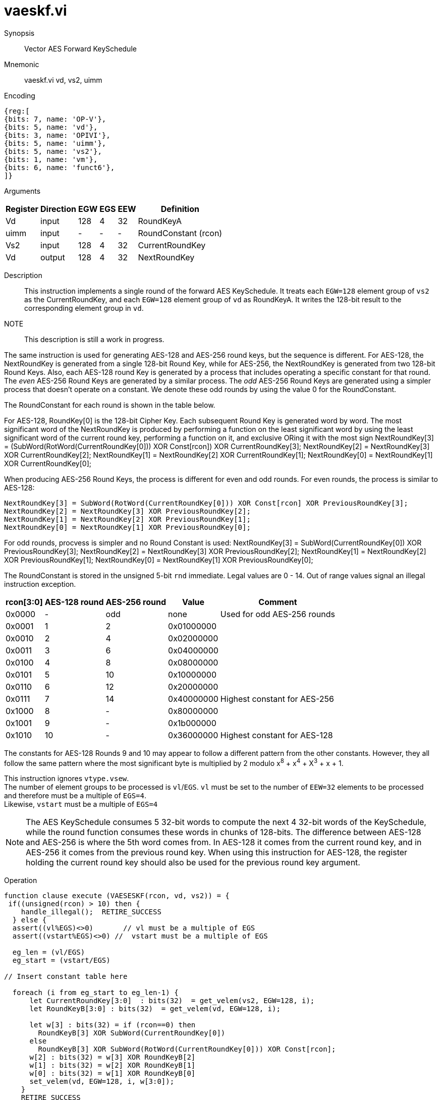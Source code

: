 [[insns-vaeskf, Vector AES Forward KeySchedule]]
= vaeskf.vi

Synopsis::
Vector AES Forward KeySchedule

Mnemonic::
vaeskf.vi vd, vs2, uimm

Encoding::
[wavedrom, , svg]
....
{reg:[
{bits: 7, name: 'OP-V'},
{bits: 5, name: 'vd'},
{bits: 3, name: 'OPIVI'},
{bits: 5, name: 'uimm'},
{bits: 5, name: 'vs2'},
{bits: 1, name: 'vm'},
{bits: 6, name: 'funct6'},
]}
....

Arguments::

[%autowidth]
[%header,cols="4,2,2,2,2,2"]
|===
|Register
|Direction
|EGW
|EGS 
|EEW
|Definition

| Vd   | input  | 128  | 4 | 32 | RoundKeyA
| uimm | input  | -    | - | -  | RoundConstant (rcon)
| Vs2  | input  | 128  | 4 | 32 | CurrentRoundKey
| Vd   | output | 128  | 4 | 32 | NextRoundKey
|===

Description:: 
This instruction implements a single round of the forward AES KeySchedule.
It treats each `EGW=128` element group of `vs2` as the CurrentRoundKey,
and each `EGW=128` element group of `vd` as RoundKeyA.
It writes the 128-bit result to the corresponding element group in `vd`.

NOTE::
This description is still a work in progress. 

The same instruction is used for generating AES-128 and AES-256 round keys, but the
sequence is different. For AES-128, the NextRoundKey is generated from a single
128-bit Round Key, while for AES-256, the NextRoundKey is generated from two
128-bit Round Keys. Also, each AES-128 round Key is generated by a process that
includes operating a specific constant for that round. The _even_ AES-256
Round Keys are generated by a similar process. The _odd_ AES-256 Round Keys
are generated using a simpler process that doesn't operate on a constant. We
denote these odd rounds by using the value 0 for the RoundConstant.

The RoundConstant for each round is shown in the table below. 

For AES-128, RoundKey[0] is the 128-bit Cipher Key. Each subsequent Round Key is generated
word by word. The most significant word of the NextRoundKey is produced by performing
a function on the least significant word 
by using the least significant word of the current round key, performing a function on it,
and exclusive ORing it with the most sign
    NextRoundKey[3] = (SubWord(RotWord(CurrentRoundKey[0])) XOR Const[rcon]) XOR CurrentRoundKey[3];
    NextRoundKey[2] = NextRoundKey[3] XOR CurrentRoundKey[2];
    NextRoundKey[1] = NextRoundKey[2] XOR CurrentRoundKey[1];
    NextRoundKey[0] = NextRoundKey[1] XOR CurrentRoundKey[0];

When producing AES-256 Round Keys, the process is different for even and odd rounds. For even rounds,
the process is similar to AES-128:

  NextRoundKey[3] = SubWord(RotWord(CurrentRoundKey[0])) XOR Const[rcon] XOR PreviousRoundKey[3];
  NextRoundKey[2] = NextRoundKey[3] XOR PreviousRoundKey[2];
  NextRoundKey[1] = NextRoundKey[2] XOR PreviousRoundKey[1];
  NextRoundKey[0] = NextRoundKey[1] XOR PreviousRoundKey[0];

For odd rounds, procvess is simpler and no Round Constant is used:
  NextRoundKey[3] = SubWord(CurrentRoundKey[0]) XOR PreviousRoundKey[3];
  NextRoundKey[2] = NextRoundKey[3] XOR PreviousRoundKey[2];
  NextRoundKey[1] = NextRoundKey[2] XOR PreviousRoundKey[1];
  NextRoundKey[0] = NextRoundKey[1] XOR PreviousRoundKey[0];

The RoundConstant is stored in the unsigned 5-bit `rnd` immediate. Legal values are 0 - 14.
Out of range values signal an illegal instruction exception.


[%autowidth]
[%header,cols="4,2,2,2,2"]
|===
|rcon[3:0]
|AES-128 round
|AES-256 round
|Value
|Comment

| 0x0000 | - | odd | none       | Used for odd AES-256 rounds
| 0x0001 |  1 |  2   | 0x01000000 |
| 0x0010 |  2 |  4   | 0x02000000 |
| 0x0011 |  3 |  6   | 0x04000000 | 
| 0x0100 |  4 |  8   | 0x08000000 |
| 0x0101 |  5 |  10  | 0x10000000 |
| 0x0110 |  6 |  12  | 0x20000000 |
| 0x0111 |  7 |  14  | 0x40000000 | Highest constant for AES-256
| 0x1000 |  8 |  -   | 0x80000000 |
| 0x1001 |  9 |  -   | 0x1b000000 |
| 0x1010 | 10 |  -   | 0x36000000 | Highest constant for AES-128
|===  

The constants for AES-128 Rounds 9 and 10 may appear to follow a different pattern from
the other constants. However, they all follow the same pattern where the most significant
byte is multiplied by 2 modulo x^8^ + x^4^ + X^3^ + x + 1.

This instruction ignores `vtype.vsew`. +
The number of element groups to be processed is `vl`/`EGS`.
`vl` must be set to the number of `EEW=32` elements to be processed and 
therefore must be a multiple of `EGS=4`. + 
Likewise, `vstart` must be a multiple of `EGS=4`

[NOTE]
====
The AES KeySchedule consumes 5 32-bit words to compute the next 4 32-bit
words of the KeySchedule, while the round function consumes these words
in chunks of 128-bits.
The difference between AES-128 and AES-256 is where the 5th word comes from.
In AES-128 it comes from the current round key, and in AES-256 it comes from the
previous round key. When using this instruction for AES-128, the register holding
the current round key should also be used for the previous round key argument.
====


Operation::
[source,Sail]
--
function clause execute (VAESESKF(rcon, vd, vs2)) = {
 if((unsigned(rcon) > 10) then {
    handle_illegal();  RETIRE_SUCCESS
  } else {
  assert((vl%EGS)<>0)       // vl must be a multiple of EGS
  assert((vstart%EGS)<>0) //  vstart must be a multiple of EGS

  eg_len = (vl/EGS)
  eg_start = (vstart/EGS)

// Insert constant table here

  foreach (i from eg_start to eg_len-1) {
      let CurrentRoundKey[3:0]  : bits(32)  = get_velem(vs2, EGW=128, i);
      let RoundKeyB[3:0] : bits(32)  = get_velem(vd, EGW=128, i);

      let w[3] : bits(32) = if (rcon==0) then
        RoundKeyB[3] XOR SubWord(CurrentRoundKey[0])
      else
        RoundKeyB[3] XOR SubWord(RotWord(CurrentRoundKey[0])) XOR Const[rcon];
      w[2] : bits(32) = w[3] XOR RoundKeyB[2]
      w[1] : bits(32) = w[2] XOR RoundKeyB[1]
      w[0] : bits(32) = w[1] XOR RoundKeyB[0]
      set_velem(vd, EGW=128, i, w[3:0]);
    }
    RETIRE_SUCCESS
  }
}
--

Included in::
[%header,cols="4,2,2"]
|===
|Extension
|Minimum version
|Lifecycle state

| <<zvkns>>
| v0.1.0
| In Development
|===